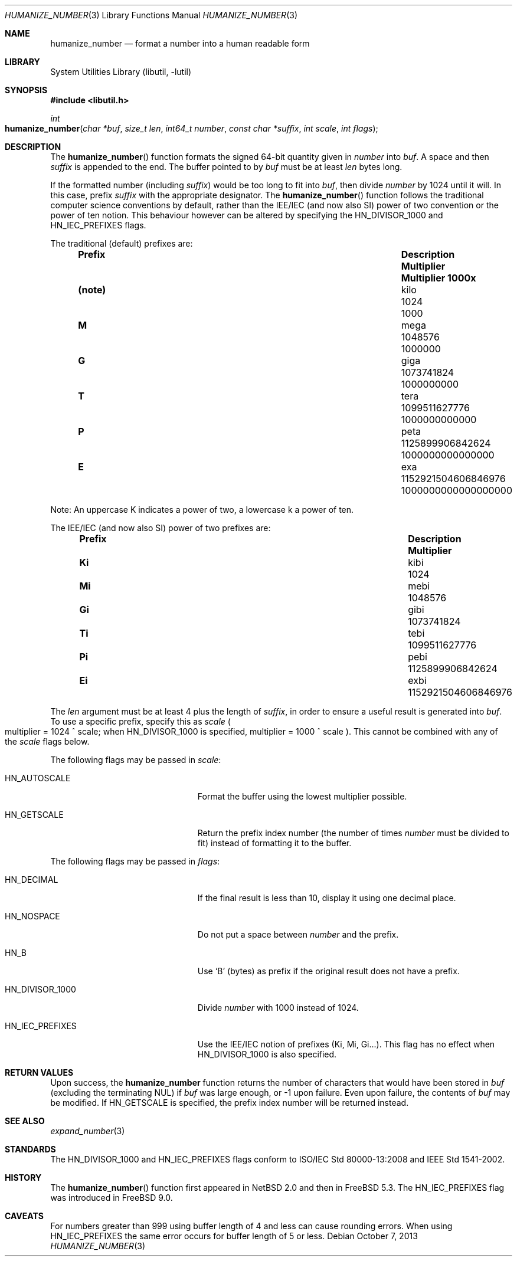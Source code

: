 .\"	$NetBSD: humanize_number.3,v 1.4 2003/04/16 13:34:37 wiz Exp $
.\" $NQC$
.\"
.\" Copyright (c) 1999, 2002 The NetBSD Foundation, Inc.
.\" All rights reserved.
.\"
.\" This code is derived from software contributed to The NetBSD Foundation
.\" by Luke Mewburn and by Tomas Svensson.
.\"
.\" Redistribution and use in source and binary forms, with or without
.\" modification, are permitted provided that the following conditions
.\" are met:
.\" 1. Redistributions of source code must retain the above copyright
.\"    notice, this list of conditions and the following disclaimer.
.\" 2. Redistributions in binary form must reproduce the above copyright
.\"    notice, this list of conditions and the following disclaimer in the
.\"    documentation and/or other materials provided with the distribution.
.\"
.\" THIS SOFTWARE IS PROVIDED BY THE NETBSD FOUNDATION, INC. AND CONTRIBUTORS
.\" ``AS IS'' AND ANY EXPRESS OR IMPLIED WARRANTIES, INCLUDING, BUT NOT LIMITED
.\" TO, THE IMPLIED WARRANTIES OF MERCHANTABILITY AND FITNESS FOR A PARTICULAR
.\" PURPOSE ARE DISCLAIMED.  IN NO EVENT SHALL THE FOUNDATION OR CONTRIBUTORS
.\" BE LIABLE FOR ANY DIRECT, INDIRECT, INCIDENTAL, SPECIAL, EXEMPLARY, OR
.\" CONSEQUENTIAL DAMAGES (INCLUDING, BUT NOT LIMITED TO, PROCUREMENT OF
.\" SUBSTITUTE GOODS OR SERVICES; LOSS OF USE, DATA, OR PROFITS; OR BUSINESS
.\" INTERRUPTION) HOWEVER CAUSED AND ON ANY THEORY OF LIABILITY, WHETHER IN
.\" CONTRACT, STRICT LIABILITY, OR TORT (INCLUDING NEGLIGENCE OR OTHERWISE)
.\" ARISING IN ANY WAY OUT OF THE USE OF THIS SOFTWARE, EVEN IF ADVISED OF THE
.\" POSSIBILITY OF SUCH DAMAGE.
.\"
.Dd October 7, 2013
.Dt HUMANIZE_NUMBER 3
.Os
.Sh NAME
.Nm humanize_number
.Nd format a number into a human readable form
.Sh LIBRARY
.Lb libutil
.Sh SYNOPSIS
.In libutil.h
.Ft int
.Fo humanize_number
.Fa "char *buf" "size_t len" "int64_t number" "const char *suffix"
.Fa "int scale" "int flags"
.Fc
.Sh DESCRIPTION
The
.Fn humanize_number
function formats the signed 64-bit quantity given in
.Fa number
into
.Fa buf .
A space and then
.Fa suffix
is appended to the end.
The buffer pointed to by
.Fa buf
must be at least
.Fa len
bytes long.
.Pp
If the formatted number (including
.Fa suffix )
would be too long to fit into
.Fa buf ,
then divide
.Fa number
by 1024 until it will.
In this case, prefix
.Fa suffix
with the appropriate designator.
The
.Fn humanize_number
function follows the traditional computer science conventions by
default, rather than the IEE/IEC (and now also SI) power of two
convention or the power of ten notion.
This behaviour however can be altered by specifying the
.Dv HN_DIVISOR_1000
and
.Dv HN_IEC_PREFIXES
flags.
.Pp
The traditional
.Pq default
prefixes are:
.Bl -column "Prefix" "Description" "1000000000000000000" -offset indent
.It Sy "Prefix" Ta Sy "Description" Ta Sy "Multiplier" Ta Sy "Multiplier 1000x"
.It Li (note) Ta No kilo Ta 1024 Ta 1000
.It Li M Ta No mega Ta 1048576 Ta 1000000
.It Li G Ta No giga Ta 1073741824 Ta 1000000000
.It Li T Ta No tera Ta 1099511627776 Ta 1000000000000
.It Li P Ta No peta Ta 1125899906842624 Ta 1000000000000000
.It Li E Ta No exa Ta 1152921504606846976 Ta 1000000000000000000
.El
.Pp
Note:
An uppercase K indicates a power of two, a lowercase k a power of ten.
.Pp
The IEE/IEC (and now also SI) power of two prefixes are:
.Bl -column "Prefix" "Description" "1000000000000000000" -offset indent
.It Sy "Prefix" Ta Sy "Description" Ta Sy "Multiplier"
.It Li Ki Ta No kibi Ta 1024
.It Li Mi Ta No mebi Ta 1048576
.It Li Gi Ta No gibi Ta 1073741824
.It Li Ti Ta No tebi Ta 1099511627776
.It Li Pi Ta No pebi Ta 1125899906842624
.It Li Ei Ta No exbi Ta 1152921504606846976
.El
.Pp
The
.Fa len
argument must be at least 4 plus the length of
.Fa suffix ,
in order to ensure a useful result is generated into
.Fa buf .
To use a specific prefix, specify this as
.Fa scale
.Po multiplier = 1024 ^ scale;
when
.Dv HN_DIVISOR_1000
is specified,
multiplier = 1000 ^ scale
.Pc .
This cannot be combined with any of the
.Fa scale
flags below.
.Pp
The following flags may be passed in
.Fa scale :
.Bl -tag -width ".Dv HN_DIVISOR_1000" -offset indent
.It Dv HN_AUTOSCALE
Format the buffer using the lowest multiplier possible.
.It Dv HN_GETSCALE
Return the prefix index number (the number of times
.Fa number
must be divided to fit) instead of formatting it to the buffer.
.El
.Pp
The following flags may be passed in
.Fa flags :
.Bl -tag -width ".Dv HN_DIVISOR_1000" -offset indent
.It Dv HN_DECIMAL
If the final result is less than 10, display it using one decimal place.
.It Dv HN_NOSPACE
Do not put a space between
.Fa number
and the prefix.
.It Dv HN_B
Use
.Ql B
(bytes) as prefix if the original result does not have a prefix.
.It Dv HN_DIVISOR_1000
Divide
.Fa number
with 1000 instead of 1024.
.It Dv HN_IEC_PREFIXES
Use the IEE/IEC notion of prefixes (Ki, Mi, Gi...).
This flag has no effect when
.Dv HN_DIVISOR_1000
is also specified.
.El
.Sh RETURN VALUES
Upon success, the
.Nm
function returns the number of characters that would have been stored in
.Fa buf
(excluding the terminating
.Dv NUL )
if
.Fa buf
was large enough, or \-1 upon failure.
Even upon failure, the contents of
.Fa buf
may be modified.
If
.Dv HN_GETSCALE
is specified, the prefix index number will be returned instead.
.Sh SEE ALSO
.Xr expand_number 3
.Sh STANDARDS
The
.Dv HN_DIVISOR_1000
and
.Dv HN_IEC_PREFIXES
flags
conform to ISO/IEC Std\~80000-13:2008
and IEEE Std\~1541-2002.
.Sh HISTORY
The
.Fn humanize_number
function first appeared in
.Nx 2.0
and then in
.Fx 5.3 .
The
.Dv HN_IEC_PREFIXES
flag was introduced in
.Fx 9.0 .
.Sh CAVEATS
For numbers greater than 999 using buffer length of 4 and less can cause
rounding errors.
When using
.Dv HN_IEC_PREFIXES
the same error occurs for buffer length of 5 or less.
